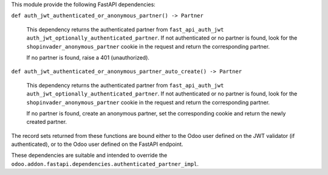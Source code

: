 This module provide the following FastAPI dependencies:

``def auth_jwt_authenticated_or_anonymous_partner() -> Partner``

  This dependency returns the authenticated partner from ``fast_api_auth_jwt``
  ``auth_jwt_optionally_authenticated_partner``. If not authenticated or no partner is
  found, look for the ``shopinvader_anonymous_partner`` cookie in the request and return
  the corresponding partner.

  If no partner is found, raise a 401 (unauthorized).

``def auth_jwt_authenticated_or_anonymous_partner_auto_create() -> Partner``

  This dependency returns the authenticated partner from ``fast_api_auth_jwt``
  ``auth_jwt_optionally_authenticated_partner``. If not authenticated or no partner is
  found, look for the ``shopinvader_anonymous_partner`` cookie in the request and return
  the corresponding partner.

  If no partner is found, create an anonymous partner, set the corresponding cookie and
  return the newly created partner.

The record sets returned from these functions are bound either to the Odoo user defined
on the JWT validator (if authenticated), or to the Odoo user defined on the FastAPI
endpoint.

These dependencies are suitable and intended to override the
``odoo.addon.fastapi.dependencies.authenticated_partner_impl``.
